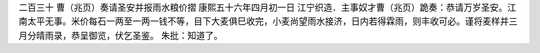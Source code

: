 二百三十 曹（兆页）奏请圣安并报雨水粮价摺 
康熙五十六年四月初一日 
江宁织造．主事奴才曹（兆页）跪奏：恭请万岁圣安。江南太平无事。米价每石一两至一两一钱不等，目下大麦俱巳收完，小麦尚望雨水接济，日内若得霖雨，则丰收可必。谨将麦样并三月分晴雨录，恭呈御览，伏乞圣鉴。 
朱批：知道了。 